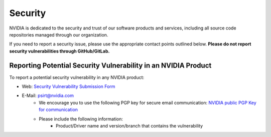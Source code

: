 Security
============

NVIDIA is dedicated to the security and trust of our software products and services, including all
source code repositories managed through our organization.

If you need to report a security issue, please use the appropriate contact points outlined below.
**Please do not report security vulnerabilities through GitHub/GitLab.**

Reporting Potential Security Vulnerability in an NVIDIA Product
***************************************************************

To report a potential security vulnerability in any NVIDIA product:

- Web: `Security Vulnerability Submission Form <https://www.nvidia.com/object/submit-security-vulnerability.html>`_
- E-Mail: psirt@nvidia.com
    - We encourage you to use the following PGP key for secure email communication:
      `NVIDIA public PGP Key for communication <https://www.nvidia.com/en-us/security/pgp-key>`_
    - Please include the following information:
   	- Product/Driver name and version/branch that contains the vulnerability

